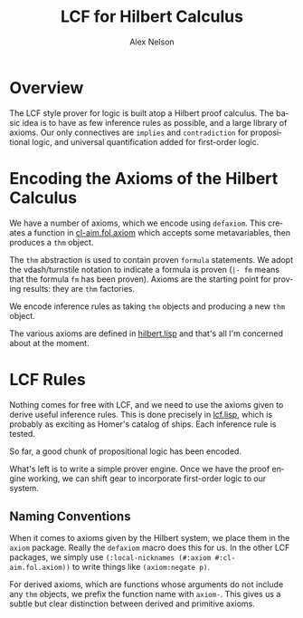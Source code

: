#+TITLE: LCF for Hilbert Calculus
#+AUTHOR: Alex Nelson
#+EMAIL: pqnelson@gmail.com
#+LANGUAGE: en
#+OPTIONS: H:5
#+HTML_DOCTYPE: html5
# Created Monday December  7, 2020 at  5:13PM

* Overview

The LCF style prover for logic is built atop a Hilbert proof
calculus. The basic idea is to have as few inference rules as
possible, and a large library of axioms. Our only connectives are
=implies= and =contradiction= for propositional logic, and
universal quantification added for first-order logic.

* Encoding the Axioms of the Hilbert Calculus

We have a number of axioms, which we encode using =defaxiom=. This
creates a function in [[../src/fol/axiom.lisp][cl-aim.fol.axiom]] which accepts some
metavariables, then produces a =thm= object.

The =thm= abstraction is used to contain proven =formula=
statements. We adopt the vdash/turnstile notation to indicate a
formula is proven (=|- fm= means that the formula ~fm~ has been proven).
Axioms are the starting point for proving results: they are =thm= factories.

We encode inference rules as taking =thm= objects and producing a
new =thm= object.

The various axioms are defined in [[../src/fol/hilbert.lisp][hilbert.lisp]] and that's all I'm
concerned about at the moment.

* LCF Rules

Nothing comes for free with LCF, and we need to use the axioms
given to derive useful inference rules. This is done precisely in
[[../src/fol/lcf.lisp][lcf.lisp]], which is probably as exciting as Homer's catalog of
ships. Each inference rule is tested.

So far, a good chunk of propositional logic has been encoded.

What's left is to write a simple prover engine. Once we have the
proof engine working, we can shift gear to incorporate first-order
logic to our system.

** Naming Conventions

When it comes to axioms given by the Hilbert system, we place them
in the =axiom= package. Really the =defaxiom= macro does this for
us. In the other LCF packages, we simply use =(:local-nicknames (#:axiom #:cl-aim.fol.axiom))=
to write things like =(axiom:negate p)=.

For derived axioms, which are functions whose arguments do not
include any =thm= objects, we prefix the function name with
=axiom-=. This gives us a subtle but clear distinction between
derived and primitive axioms.
